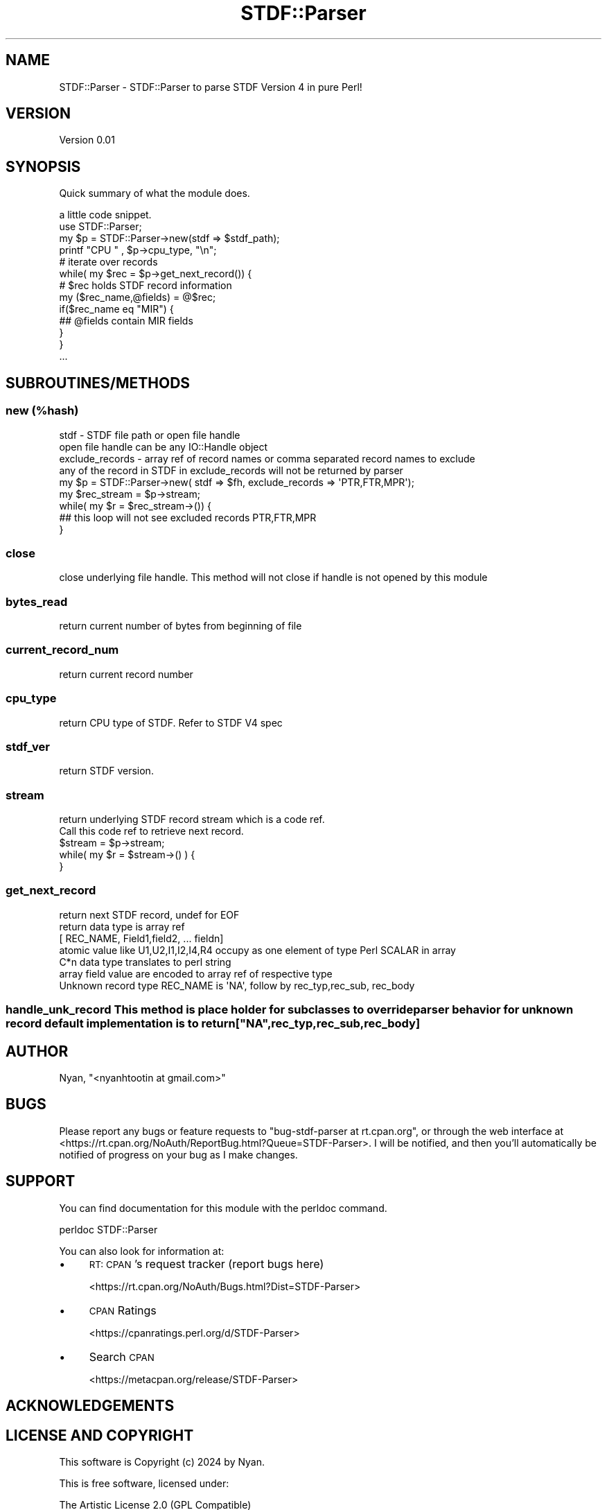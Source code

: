 .\" Automatically generated by Pod::Man 2.22 (Pod::Simple 3.07)
.\"
.\" Standard preamble:
.\" ========================================================================
.de Sp \" Vertical space (when we can't use .PP)
.if t .sp .5v
.if n .sp
..
.de Vb \" Begin verbatim text
.ft CW
.nf
.ne \\$1
..
.de Ve \" End verbatim text
.ft R
.fi
..
.\" Set up some character translations and predefined strings.  \*(-- will
.\" give an unbreakable dash, \*(PI will give pi, \*(L" will give a left
.\" double quote, and \*(R" will give a right double quote.  \*(C+ will
.\" give a nicer C++.  Capital omega is used to do unbreakable dashes and
.\" therefore won't be available.  \*(C` and \*(C' expand to `' in nroff,
.\" nothing in troff, for use with C<>.
.tr \(*W-
.ds C+ C\v'-.1v'\h'-1p'\s-2+\h'-1p'+\s0\v'.1v'\h'-1p'
.ie n \{\
.    ds -- \(*W-
.    ds PI pi
.    if (\n(.H=4u)&(1m=24u) .ds -- \(*W\h'-12u'\(*W\h'-12u'-\" diablo 10 pitch
.    if (\n(.H=4u)&(1m=20u) .ds -- \(*W\h'-12u'\(*W\h'-8u'-\"  diablo 12 pitch
.    ds L" ""
.    ds R" ""
.    ds C` ""
.    ds C' ""
'br\}
.el\{\
.    ds -- \|\(em\|
.    ds PI \(*p
.    ds L" ``
.    ds R" ''
'br\}
.\"
.\" Escape single quotes in literal strings from groff's Unicode transform.
.ie \n(.g .ds Aq \(aq
.el       .ds Aq '
.\"
.\" If the F register is turned on, we'll generate index entries on stderr for
.\" titles (.TH), headers (.SH), subsections (.SS), items (.Ip), and index
.\" entries marked with X<> in POD.  Of course, you'll have to process the
.\" output yourself in some meaningful fashion.
.ie \nF \{\
.    de IX
.    tm Index:\\$1\t\\n%\t"\\$2"
..
.    nr % 0
.    rr F
.\}
.el \{\
.    de IX
..
.\}
.\" ========================================================================
.\"
.IX Title "STDF::Parser 3"
.TH STDF::Parser 3 "2024-09-22" "perl v5.10.1" "User Contributed Perl Documentation"
.\" For nroff, turn off justification.  Always turn off hyphenation; it makes
.\" way too many mistakes in technical documents.
.if n .ad l
.nh
.SH "NAME"
STDF::Parser \-   STDF::Parser to parse STDF Version 4 in pure Perl!
.SH "VERSION"
.IX Header "VERSION"
Version 0.01
.SH "SYNOPSIS"
.IX Header "SYNOPSIS"
Quick summary of what the module does.
.PP
.Vb 1
\& a little code snippet.
\&
\&    use STDF::Parser;
\&
\&    my $p = STDF::Parser\->new(stdf => $stdf_path);
\&    printf "CPU " , $p\->cpu_type, "\en";
\&    # iterate over records
\&
\&    while( my $rec = $p\->get_next_record()) {
\&      # $rec holds STDF record information
\&        my ($rec_name,@fields) = @$rec;
\&        if($rec_name eq "MIR") {
\&          ## @fields contain MIR fields 
\&        }
\&    }
\&    ...
.Ve
.SH "SUBROUTINES/METHODS"
.IX Header "SUBROUTINES/METHODS"
.SS "new (%hash)"
.IX Subsection "new (%hash)"
.Vb 2
\&     stdf  \- STDF file path or open file handle
\&             open file handle can be any IO::Handle object
\&
\&     exclude_records   \- array ref of record names or comma separated record names to exclude 
\&              any of the record in STDF in exclude_records will not be returned by parser
\&      
\&
\&     my $p = STDF::Parser\->new( stdf => $fh, exclude_records => \*(AqPTR,FTR,MPR\*(Aq);
\&     my $rec_stream = $p\->stream;
\&
\&     while( my $r = $rec_stream\->()) {
\&      ## this loop will not see excluded records PTR,FTR,MPR
\&     }
.Ve
.SS "close"
.IX Subsection "close"
close underlying file handle.
This method will not close if handle is not opened by this module
.SS "bytes_read"
.IX Subsection "bytes_read"
.Vb 1
\&  return current number of bytes from beginning of file
.Ve
.SS "current_record_num"
.IX Subsection "current_record_num"
.Vb 1
\&  return current record number
.Ve
.SS "cpu_type"
.IX Subsection "cpu_type"
.Vb 1
\&  return CPU type of STDF. Refer to STDF V4 spec
.Ve
.SS "stdf_ver"
.IX Subsection "stdf_ver"
.Vb 1
\&  return STDF version.
.Ve
.SS "stream"
.IX Subsection "stream"
.Vb 2
\&  return underlying STDF record stream which is a code ref.
\&  Call this code ref to retrieve next record.
\&
\&  $stream = $p\->stream;
\&  while( my $r = $stream\->() ) {
\&  
\&  }
.Ve
.SS "get_next_record"
.IX Subsection "get_next_record"
.Vb 7
\&  return next STDF record, undef for EOF
\&  return data type is array ref 
\&     [ REC_NAME, Field1,field2, ... fieldn]
\&  atomic value like U1,U2,I1,I2,I4,R4 occupy as one element of type Perl SCALAR in array
\&  C*n data type  translates to perl string
\&  array field value are encoded to array ref of respective type
\&  Unknown record type REC_NAME is \*(AqNA\*(Aq, follow by rec_typ,rec_sub, rec_body
.Ve
.ie n .SS "handle_unk_record This method is place holder for subclasses to override parser behavior for unknown record default implementation is to return [""\s-1NA\s0"",rec_typ,rec_sub,rec_body]"
.el .SS "handle_unk_record This method is place holder for subclasses to override parser behavior for unknown record default implementation is to return [``\s-1NA\s0'',rec_typ,rec_sub,rec_body]"
.IX Subsection "handle_unk_record This method is place holder for subclasses to override parser behavior for unknown record default implementation is to return [NA,rec_typ,rec_sub,rec_body]"
.SH "AUTHOR"
.IX Header "AUTHOR"
Nyan, \f(CW\*(C`<nyanhtootin at gmail.com>\*(C'\fR
.SH "BUGS"
.IX Header "BUGS"
Please report any bugs or feature requests to \f(CW\*(C`bug\-stdf\-parser at rt.cpan.org\*(C'\fR, or through
the web interface at <https://rt.cpan.org/NoAuth/ReportBug.html?Queue=STDF\-Parser>.  I will be notified, and then you'll
automatically be notified of progress on your bug as I make changes.
.SH "SUPPORT"
.IX Header "SUPPORT"
You can find documentation for this module with the perldoc command.
.PP
.Vb 1
\&    perldoc STDF::Parser
.Ve
.PP
You can also look for information at:
.IP "\(bu" 4
\&\s-1RT:\s0 \s-1CPAN\s0's request tracker (report bugs here)
.Sp
<https://rt.cpan.org/NoAuth/Bugs.html?Dist=STDF\-Parser>
.IP "\(bu" 4
\&\s-1CPAN\s0 Ratings
.Sp
<https://cpanratings.perl.org/d/STDF\-Parser>
.IP "\(bu" 4
Search \s-1CPAN\s0
.Sp
<https://metacpan.org/release/STDF\-Parser>
.SH "ACKNOWLEDGEMENTS"
.IX Header "ACKNOWLEDGEMENTS"
.SH "LICENSE AND COPYRIGHT"
.IX Header "LICENSE AND COPYRIGHT"
This software is Copyright (c) 2024 by Nyan.
.PP
This is free software, licensed under:
.PP
.Vb 1
\&  The Artistic License 2.0 (GPL Compatible)
.Ve
